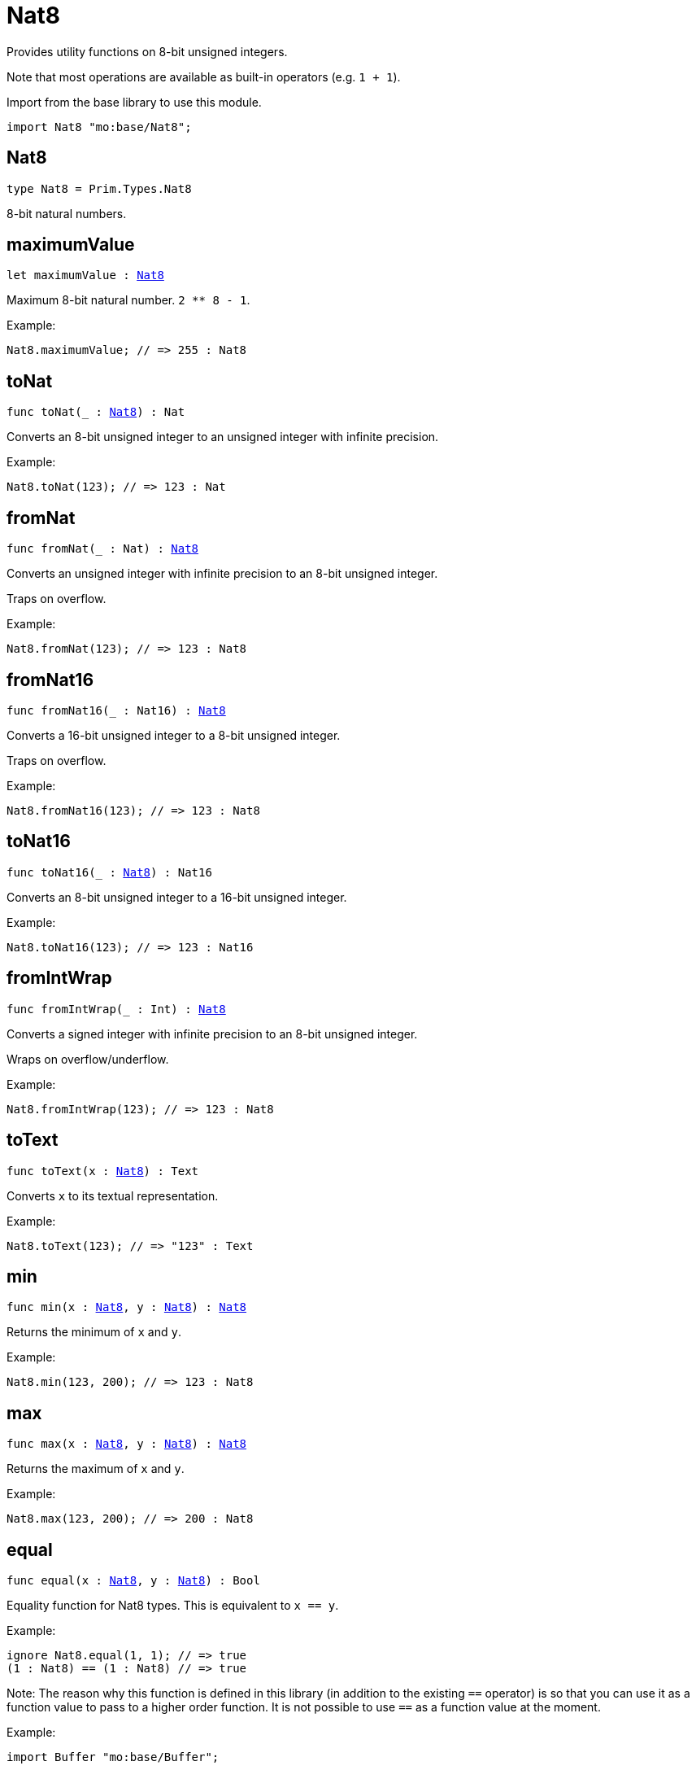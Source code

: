 [[module.Nat8]]
= Nat8

Provides utility functions on 8-bit unsigned integers.

Note that most operations are available as built-in operators (e.g. `1 + 1`).

Import from the base library to use this module.
```motoko name=import
import Nat8 "mo:base/Nat8";
```

[[type.Nat8]]
== Nat8

[source.no-repl,motoko,subs=+macros]
----
type Nat8 = Prim.Types.Nat8
----

8-bit natural numbers.

[[maximumValue]]
== maximumValue

[source.no-repl,motoko,subs=+macros]
----
let maximumValue : xref:#type.Nat8[Nat8]
----

Maximum 8-bit natural number. `2 ** 8 - 1`.

Example:
```motoko include=import
Nat8.maximumValue; // => 255 : Nat8
```

[[toNat]]
== toNat

[source.no-repl,motoko,subs=+macros]
----
func toNat(_ : xref:#type.Nat8[Nat8]) : Nat
----

Converts an 8-bit unsigned integer to an unsigned integer with infinite precision.

Example:
```motoko include=import
Nat8.toNat(123); // => 123 : Nat
```

[[fromNat]]
== fromNat

[source.no-repl,motoko,subs=+macros]
----
func fromNat(_ : Nat) : xref:#type.Nat8[Nat8]
----

Converts an unsigned integer with infinite precision to an 8-bit unsigned integer.

Traps on overflow.

Example:
```motoko include=import
Nat8.fromNat(123); // => 123 : Nat8
```

[[fromNat16]]
== fromNat16

[source.no-repl,motoko,subs=+macros]
----
func fromNat16(_ : Nat16) : xref:#type.Nat8[Nat8]
----

Converts a 16-bit unsigned integer to a 8-bit unsigned integer.

Traps on overflow.

Example:
```motoko include=import
Nat8.fromNat16(123); // => 123 : Nat8
```

[[toNat16]]
== toNat16

[source.no-repl,motoko,subs=+macros]
----
func toNat16(_ : xref:#type.Nat8[Nat8]) : Nat16
----

Converts an 8-bit unsigned integer to a 16-bit unsigned integer.

Example:
```motoko include=import
Nat8.toNat16(123); // => 123 : Nat16
```

[[fromIntWrap]]
== fromIntWrap

[source.no-repl,motoko,subs=+macros]
----
func fromIntWrap(_ : Int) : xref:#type.Nat8[Nat8]
----

Converts a signed integer with infinite precision to an 8-bit unsigned integer.

Wraps on overflow/underflow.

Example:
```motoko include=import
Nat8.fromIntWrap(123); // => 123 : Nat8
```

[[toText]]
== toText

[source.no-repl,motoko,subs=+macros]
----
func toText(x : xref:#type.Nat8[Nat8]) : Text
----

Converts `x` to its textual representation.

Example:
```motoko include=import
Nat8.toText(123); // => "123" : Text
```

[[min]]
== min

[source.no-repl,motoko,subs=+macros]
----
func min(x : xref:#type.Nat8[Nat8], y : xref:#type.Nat8[Nat8]) : xref:#type.Nat8[Nat8]
----

Returns the minimum of `x` and `y`.

Example:
```motoko include=import
Nat8.min(123, 200); // => 123 : Nat8
```

[[max]]
== max

[source.no-repl,motoko,subs=+macros]
----
func max(x : xref:#type.Nat8[Nat8], y : xref:#type.Nat8[Nat8]) : xref:#type.Nat8[Nat8]
----

Returns the maximum of `x` and `y`.

Example:
```motoko include=import
Nat8.max(123, 200); // => 200 : Nat8
```

[[equal]]
== equal

[source.no-repl,motoko,subs=+macros]
----
func equal(x : xref:#type.Nat8[Nat8], y : xref:#type.Nat8[Nat8]) : Bool
----

Equality function for Nat8 types.
This is equivalent to `x == y`.

Example:
```motoko include=import
ignore Nat8.equal(1, 1); // => true
(1 : Nat8) == (1 : Nat8) // => true
```

Note: The reason why this function is defined in this library (in addition
to the existing `==` operator) is so that you can use it as a function
value to pass to a higher order function. It is not possible to use `==`
as a function value at the moment.

Example:
```motoko include=import
import Buffer "mo:base/Buffer";

let buffer1 = Buffer.Buffer<Nat8>(3);
let buffer2 = Buffer.Buffer<Nat8>(3);
Buffer.equal(buffer1, buffer2, Nat8.equal) // => true
```

[[notEqual]]
== notEqual

[source.no-repl,motoko,subs=+macros]
----
func notEqual(x : xref:#type.Nat8[Nat8], y : xref:#type.Nat8[Nat8]) : Bool
----

Inequality function for Nat8 types.
This is equivalent to `x != y`.

Example:
```motoko include=import
ignore Nat8.notEqual(1, 2); // => true
(1 : Nat8) != (2 : Nat8) // => true
```

Note: The reason why this function is defined in this library (in addition
to the existing `!=` operator) is so that you can use it as a function
value to pass to a higher order function. It is not possible to use `!=`
as a function value at the moment.

[[less]]
== less

[source.no-repl,motoko,subs=+macros]
----
func less(x : xref:#type.Nat8[Nat8], y : xref:#type.Nat8[Nat8]) : Bool
----

"Less than" function for Nat8 types.
This is equivalent to `x < y`.

Example:
```motoko include=import
ignore Nat8.less(1, 2); // => true
(1 : Nat8) < (2 : Nat8) // => true
```

Note: The reason why this function is defined in this library (in addition
to the existing `<` operator) is so that you can use it as a function
value to pass to a higher order function. It is not possible to use `<`
as a function value at the moment.

[[lessOrEqual]]
== lessOrEqual

[source.no-repl,motoko,subs=+macros]
----
func lessOrEqual(x : xref:#type.Nat8[Nat8], y : xref:#type.Nat8[Nat8]) : Bool
----

"Less than or equal" function for Nat8 types.
This is equivalent to `x <= y`.

Example:
```motoko include=import
ignore Nat.lessOrEqual(1, 2); // => true
1 <= 2 // => true
```

Note: The reason why this function is defined in this library (in addition
to the existing `<=` operator) is so that you can use it as a function
value to pass to a higher order function. It is not possible to use `<=`
as a function value at the moment.

[[greater]]
== greater

[source.no-repl,motoko,subs=+macros]
----
func greater(x : xref:#type.Nat8[Nat8], y : xref:#type.Nat8[Nat8]) : Bool
----

"Greater than" function for Nat8 types.
This is equivalent to `x > y`.

Example:
```motoko include=import
ignore Nat8.greater(2, 1); // => true
(2 : Nat8) > (1 : Nat8) // => true
```

Note: The reason why this function is defined in this library (in addition
to the existing `>` operator) is so that you can use it as a function
value to pass to a higher order function. It is not possible to use `>`
as a function value at the moment.

[[greaterOrEqual]]
== greaterOrEqual

[source.no-repl,motoko,subs=+macros]
----
func greaterOrEqual(x : xref:#type.Nat8[Nat8], y : xref:#type.Nat8[Nat8]) : Bool
----

"Greater than or equal" function for Nat8 types.
This is equivalent to `x >= y`.

Example:
```motoko include=import
ignore Nat8.greaterOrEqual(2, 1); // => true
(2 : Nat8) >= (1 : Nat8) // => true
```

Note: The reason why this function is defined in this library (in addition
to the existing `>=` operator) is so that you can use it as a function
value to pass to a higher order function. It is not possible to use `>=`
as a function value at the moment.

[[compare]]
== compare

[source.no-repl,motoko,subs=+macros]
----
func compare(x : xref:#type.Nat8[Nat8], y : xref:#type.Nat8[Nat8]) : {#less; #equal; #greater}
----

General purpose comparison function for `Nat8`. Returns the `Order` (
either `#less`, `#equal`, or `#greater`) of comparing `x` with `y`.

Example:
```motoko include=import
Nat8.compare(2, 3) // => #less
```

This function can be used as value for a high order function, such as a sort function.

Example:
```motoko include=import
import Array "mo:base/Array";
Array.sort([2, 3, 1] : [Nat8], Nat8.compare) // => [1, 2, 3]
```

[[add]]
== add

[source.no-repl,motoko,subs=+macros]
----
func add(x : xref:#type.Nat8[Nat8], y : xref:#type.Nat8[Nat8]) : xref:#type.Nat8[Nat8]
----

Returns the sum of `x` and `y`, `x + y`.
Traps on overflow.

Example:
```motoko include=import
ignore Nat8.add(1, 2); // => 3
(1 : Nat8) + (2 : Nat8) // => 3
```

Note: The reason why this function is defined in this library (in addition
to the existing `+` operator) is so that you can use it as a function
value to pass to a higher order function. It is not possible to use `+`
as a function value at the moment.

Example:
```motoko include=import
import Array "mo:base/Array";
Array.foldLeft<Nat8, Nat8>([2, 3, 1], 0, Nat8.add) // => 6
```

[[sub]]
== sub

[source.no-repl,motoko,subs=+macros]
----
func sub(x : xref:#type.Nat8[Nat8], y : xref:#type.Nat8[Nat8]) : xref:#type.Nat8[Nat8]
----

Returns the difference of `x` and `y`, `x - y`.
Traps on underflow.

Example:
```motoko include=import
ignore Nat8.sub(2, 1); // => 1
(2 : Nat8) - (1 : Nat8) // => 1
```

Note: The reason why this function is defined in this library (in addition
to the existing `-` operator) is so that you can use it as a function
value to pass to a higher order function. It is not possible to use `-`
as a function value at the moment.

Example:
```motoko include=import
import Array "mo:base/Array";
Array.foldLeft<Nat8, Nat8>([2, 3, 1], 20, Nat8.sub) // => 14
```

[[mul]]
== mul

[source.no-repl,motoko,subs=+macros]
----
func mul(x : xref:#type.Nat8[Nat8], y : xref:#type.Nat8[Nat8]) : xref:#type.Nat8[Nat8]
----

Returns the product of `x` and `y`, `x * y`.
Traps on overflow.

Example:
```motoko include=import
ignore Nat8.mul(2, 3); // => 6
(2 : Nat8) * (3 : Nat8) // => 6
```

Note: The reason why this function is defined in this library (in addition
to the existing `*` operator) is so that you can use it as a function
value to pass to a higher order function. It is not possible to use `*`
as a function value at the moment.

Example:
```motoko include=import
import Array "mo:base/Array";
Array.foldLeft<Nat8, Nat8>([2, 3, 1], 1, Nat8.mul) // => 6
```

[[div]]
== div

[source.no-repl,motoko,subs=+macros]
----
func div(x : xref:#type.Nat8[Nat8], y : xref:#type.Nat8[Nat8]) : xref:#type.Nat8[Nat8]
----

Returns the quotient of `x` divided by `y`, `x / y`.
Traps when `y` is zero.

Example:
```motoko include=import
ignore Nat8.div(6, 2); // => 3
(6 : Nat8) / (2 : Nat8) // => 3
```

Note: The reason why this function is defined in this library (in addition
to the existing `/` operator) is so that you can use it as a function
value to pass to a higher order function. It is not possible to use `/`
as a function value at the moment.

[[rem]]
== rem

[source.no-repl,motoko,subs=+macros]
----
func rem(x : xref:#type.Nat8[Nat8], y : xref:#type.Nat8[Nat8]) : xref:#type.Nat8[Nat8]
----

Returns the remainder of `x` divided by `y`, `x % y`.
Traps when `y` is zero.

Example:
```motoko include=import
ignore Nat8.rem(6, 4); // => 2
(6 : Nat8) % (4 : Nat8) // => 2
```

Note: The reason why this function is defined in this library (in addition
to the existing `%` operator) is so that you can use it as a function
value to pass to a higher order function. It is not possible to use `%`
as a function value at the moment.

[[pow]]
== pow

[source.no-repl,motoko,subs=+macros]
----
func pow(x : xref:#type.Nat8[Nat8], y : xref:#type.Nat8[Nat8]) : xref:#type.Nat8[Nat8]
----

Returns `x` to the power of `y`, `x ** y`.
Traps on overflow.

Example:
```motoko include=import
ignore Nat8.pow(2, 3); // => 8
(2 : Nat8) ** (3 : Nat8) // => 8
```

Note: The reason why this function is defined in this library (in addition
to the existing `**` operator) is so that you can use it as a function
value to pass to a higher order function. It is not possible to use `**`
as a function value at the moment.

[[bitnot]]
== bitnot

[source.no-repl,motoko,subs=+macros]
----
func bitnot(x : xref:#type.Nat8[Nat8]) : xref:#type.Nat8[Nat8]
----

Returns the bitwise negation of `x`, `^x`.

Example:
```motoko include=import
ignore Nat8.bitnot(0); // => 255
^(0 : Nat8) // => 255
```

Note: The reason why this function is defined in this library (in addition
to the existing `^` operator) is so that you can use it as a function
value to pass to a higher order function. It is not possible to use `^`
as a function value at the moment.

[[bitand]]
== bitand

[source.no-repl,motoko,subs=+macros]
----
func bitand(x : xref:#type.Nat8[Nat8], y : xref:#type.Nat8[Nat8]) : xref:#type.Nat8[Nat8]
----

Returns the bitwise and of `x` and `y`, `x & y`.

Example:
```motoko include=import
ignore Nat8.bitand(3, 2); // => 2
(3 : Nat8) & (2 : Nat8) // => 2
```

Note: The reason why this function is defined in this library (in addition
to the existing `&` operator) is so that you can use it as a function
value to pass to a higher order function. It is not possible to use `&`
as a function value at the moment.

[[bitor]]
== bitor

[source.no-repl,motoko,subs=+macros]
----
func bitor(x : xref:#type.Nat8[Nat8], y : xref:#type.Nat8[Nat8]) : xref:#type.Nat8[Nat8]
----

Returns the bitwise or of `x` and `y`, `x | y`.

Example:
```motoko include=import
ignore Nat8.bitor(3, 2); // => 3
(3 : Nat8) | (2 : Nat8) // => 3
```

Note: The reason why this function is defined in this library (in addition
to the existing `|` operator) is so that you can use it as a function
value to pass to a higher order function. It is not possible to use `|`
as a function value at the moment.

[[bitxor]]
== bitxor

[source.no-repl,motoko,subs=+macros]
----
func bitxor(x : xref:#type.Nat8[Nat8], y : xref:#type.Nat8[Nat8]) : xref:#type.Nat8[Nat8]
----

Returns the bitwise exclusive or of `x` and `y`, `x ^ y`.

Example:
```motoko include=import
ignore Nat8.bitxor(3, 2); // => 1
(3 : Nat8) ^ (2 : Nat8) // => 1
```

Note: The reason why this function is defined in this library (in addition
to the existing `^` operator) is so that you can use it as a function
value to pass to a higher order function. It is not possible to use `^`
as a function value at the moment.

[[bitshiftLeft]]
== bitshiftLeft

[source.no-repl,motoko,subs=+macros]
----
func bitshiftLeft(x : xref:#type.Nat8[Nat8], y : xref:#type.Nat8[Nat8]) : xref:#type.Nat8[Nat8]
----

Returns the bitwise shift left of `x` by `y`, `x << y`.

Example:
```motoko include=import
ignore Nat8.bitshiftLeft(1, 2); // => 4
(1 : Nat8) << (2 : Nat8) // => 4
```

Note: The reason why this function is defined in this library (in addition
to the existing `<<` operator) is so that you can use it as a function
value to pass to a higher order function. It is not possible to use `<<`
as a function value at the moment.

[[bitshiftRight]]
== bitshiftRight

[source.no-repl,motoko,subs=+macros]
----
func bitshiftRight(x : xref:#type.Nat8[Nat8], y : xref:#type.Nat8[Nat8]) : xref:#type.Nat8[Nat8]
----

Returns the bitwise shift right of `x` by `y`, `x >> y`.

Example:
```motoko include=import
ignore Nat8.bitshiftRight(4, 2); // => 1
(4 : Nat8) >> (2 : Nat8) // => 1
```

Note: The reason why this function is defined in this library (in addition
to the existing `>>` operator) is so that you can use it as a function
value to pass to a higher order function. It is not possible to use `>>`
as a function value at the moment.

[[bitrotLeft]]
== bitrotLeft

[source.no-repl,motoko,subs=+macros]
----
func bitrotLeft(x : xref:#type.Nat8[Nat8], y : xref:#type.Nat8[Nat8]) : xref:#type.Nat8[Nat8]
----

Returns the bitwise rotate left of `x` by `y`, `x <<> y`.

Example:
```motoko include=import
ignore Nat8.bitrotLeft(128, 1); // => 1
(128 : Nat8) <<> (1 : Nat8) // => 1
```

Note: The reason why this function is defined in this library (in addition
to the existing `<<>` operator) is so that you can use it as a function
value to pass to a higher order function. It is not possible to use `<<>`
as a function value at the moment.

[[bitrotRight]]
== bitrotRight

[source.no-repl,motoko,subs=+macros]
----
func bitrotRight(x : xref:#type.Nat8[Nat8], y : xref:#type.Nat8[Nat8]) : xref:#type.Nat8[Nat8]
----

Returns the bitwise rotate right of `x` by `y`, `x <>> y`.

Example:
```motoko include=import
ignore Nat8.bitrotRight(1, 1); // => 128
(1 : Nat8) <>> (1 : Nat8) // => 128
```

Note: The reason why this function is defined in this library (in addition
to the existing `<>>` operator) is so that you can use it as a function
value to pass to a higher order function. It is not possible to use `<>>`
as a function value at the moment.

[[bittest]]
== bittest

[source.no-repl,motoko,subs=+macros]
----
func bittest(x : xref:#type.Nat8[Nat8], p : Nat) : Bool
----

Returns the value of bit `p mod 8` in `x`, `(x & 2^(p mod 8)) == 2^(p mod 8)`.
This is equivalent to checking if the `p`-th bit is set in `x`, using 0 indexing.

Example:
```motoko include=import
Nat8.bittest(5, 2); // => true
```

[[bitset]]
== bitset

[source.no-repl,motoko,subs=+macros]
----
func bitset(x : xref:#type.Nat8[Nat8], p : Nat) : xref:#type.Nat8[Nat8]
----

Returns the value of setting bit `p mod 8` in `x` to `1`.

Example:
```motoko include=import
Nat8.bitset(5, 1); // => 7
```

[[bitclear]]
== bitclear

[source.no-repl,motoko,subs=+macros]
----
func bitclear(x : xref:#type.Nat8[Nat8], p : Nat) : xref:#type.Nat8[Nat8]
----

Returns the value of clearing bit `p mod 8` in `x` to `0`.

Example:
```motoko include=import
Nat8.bitclear(5, 2); // => 1
```

[[bitflip]]
== bitflip

[source.no-repl,motoko,subs=+macros]
----
func bitflip(x : xref:#type.Nat8[Nat8], p : Nat) : xref:#type.Nat8[Nat8]
----

Returns the value of flipping bit `p mod 8` in `x`.

Example:
```motoko include=import
Nat8.bitflip(5, 2); // => 1
```

[[bitcountNonZero]]
== bitcountNonZero

[source.no-repl,motoko,subs=+macros]
----
func bitcountNonZero(x : xref:#type.Nat8[Nat8]) : xref:#type.Nat8[Nat8]
----

Returns the count of non-zero bits in `x`.

Example:
```motoko include=import
Nat8.bitcountNonZero(5); // => 2
```

[[bitcountLeadingZero]]
== bitcountLeadingZero

[source.no-repl,motoko,subs=+macros]
----
func bitcountLeadingZero(x : xref:#type.Nat8[Nat8]) : xref:#type.Nat8[Nat8]
----

Returns the count of leading zero bits in `x`.

Example:
```motoko include=import
Nat8.bitcountLeadingZero(5); // => 5
```

[[bitcountTrailingZero]]
== bitcountTrailingZero

[source.no-repl,motoko,subs=+macros]
----
func bitcountTrailingZero(x : xref:#type.Nat8[Nat8]) : xref:#type.Nat8[Nat8]
----

Returns the count of trailing zero bits in `x`.

Example:
```motoko include=import
Nat8.bitcountTrailingZero(6); // => 1
```

[[addWrap]]
== addWrap

[source.no-repl,motoko,subs=+macros]
----
func addWrap(x : xref:#type.Nat8[Nat8], y : xref:#type.Nat8[Nat8]) : xref:#type.Nat8[Nat8]
----

Returns the sum of `x` and `y`, `x +% y`. Wraps on overflow.

Example:
```motoko include=import
ignore Nat8.addWrap(230, 26); // => 0
(230 : Nat8) +% (26 : Nat8) // => 0
```

Note: The reason why this function is defined in this library (in addition
to the existing `+%` operator) is so that you can use it as a function
value to pass to a higher order function. It is not possible to use `+%`
as a function value at the moment.

[[subWrap]]
== subWrap

[source.no-repl,motoko,subs=+macros]
----
func subWrap(x : xref:#type.Nat8[Nat8], y : xref:#type.Nat8[Nat8]) : xref:#type.Nat8[Nat8]
----

Returns the difference of `x` and `y`, `x -% y`. Wraps on underflow.

Example:
```motoko include=import
ignore Nat8.subWrap(0, 1); // => 255
(0 : Nat8) -% (1 : Nat8) // => 255
```
Note: The reason why this function is defined in this library (in addition
to the existing `-%` operator) is so that you can use it as a function
value to pass to a higher order function. It is not possible to use `-%`
as a function value at the moment.

[[mulWrap]]
== mulWrap

[source.no-repl,motoko,subs=+macros]
----
func mulWrap(x : xref:#type.Nat8[Nat8], y : xref:#type.Nat8[Nat8]) : xref:#type.Nat8[Nat8]
----

Returns the product of `x` and `y`, `x *% y`. Wraps on overflow.

Example:
```motoko include=import
ignore Nat8.mulWrap(230, 26); // => 92
(230 : Nat8) *% (26 : Nat8) // => 92
```

Note: The reason why this function is defined in this library (in addition
to the existing `*%` operator) is so that you can use it as a function
value to pass to a higher order function. It is not possible to use `*%`
as a function value at the moment.

[[powWrap]]
== powWrap

[source.no-repl,motoko,subs=+macros]
----
func powWrap(x : xref:#type.Nat8[Nat8], y : xref:#type.Nat8[Nat8]) : xref:#type.Nat8[Nat8]
----

Returns `x` to the power of `y`, `x **% y`. Wraps on overflow.

Example:
```motoko include=import
ignore Nat8.powWrap(2, 8); // => 0
(2 : Nat8) **% (8 : Nat8) // => 0
```

Note: The reason why this function is defined in this library (in addition
to the existing `**%` operator) is so that you can use it as a function
value to pass to a higher order function. It is not possible to use `**%`
as a function value at the moment.

